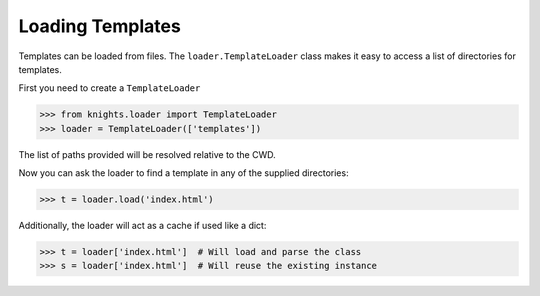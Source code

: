 Loading Templates
=================

Templates can be loaded from files.  The ``loader.TemplateLoader`` class makes
it easy to access a list of directories for templates.

First you need to create a ``TemplateLoader``

.. code-block:: python

   >>> from knights.loader import TemplateLoader
   >>> loader = TemplateLoader(['templates'])

The list of paths provided will be resolved relative to the CWD.

Now you can ask the loader to find a template in any of the supplied
directories:

.. code-block:: python

   >>> t = loader.load('index.html')

Additionally, the loader will act as a cache if used like a dict:

.. code-block:: python

   >>> t = loader['index.html']  # Will load and parse the class
   >>> s = loader['index.html']  # Will reuse the existing instance
